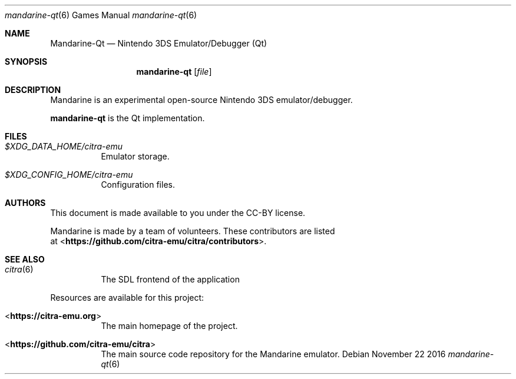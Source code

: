 .Dd November 22 2016
.Dt mandarine-qt 6
.Os
.Sh NAME
.Nm Mandarine-Qt
.Nd Nintendo 3DS Emulator/Debugger (Qt)
.Sh SYNOPSIS
.Nm mandarine-qt
.Op Ar file
.Sh DESCRIPTION
Mandarine is an experimental open-source Nintendo 3DS emulator/debugger.
.Pp
.Nm mandarine-qt
is the Qt implementation.
.Sh FILES
.Bl -tag -width Ds
.It Pa $XDG_DATA_HOME/citra-emu
Emulator storage.
.It Pa $XDG_CONFIG_HOME/citra-emu
Configuration files.
.El
.Sh AUTHORS
This document is made available to you under the CC-BY license.
.Pp
Mandarine is made by a team of volunteers. These contributors are listed
 at <\fBhttps://github.com/citra-emu/citra/contributors\fR>.
.Pp
.Sh SEE ALSO
.Bl -tag -width Ds
.It Xr citra 6
The SDL frontend of the application
.El
.Pp
Resources are available for this project:
.Bl -tag -width Ds
.It <\fBhttps://citra-emu.org\fR>
The main homepage of the project.
.It <\fBhttps://github.com/citra-emu/citra\fR>
The main source code repository for the Mandarine emulator.
.Pp
